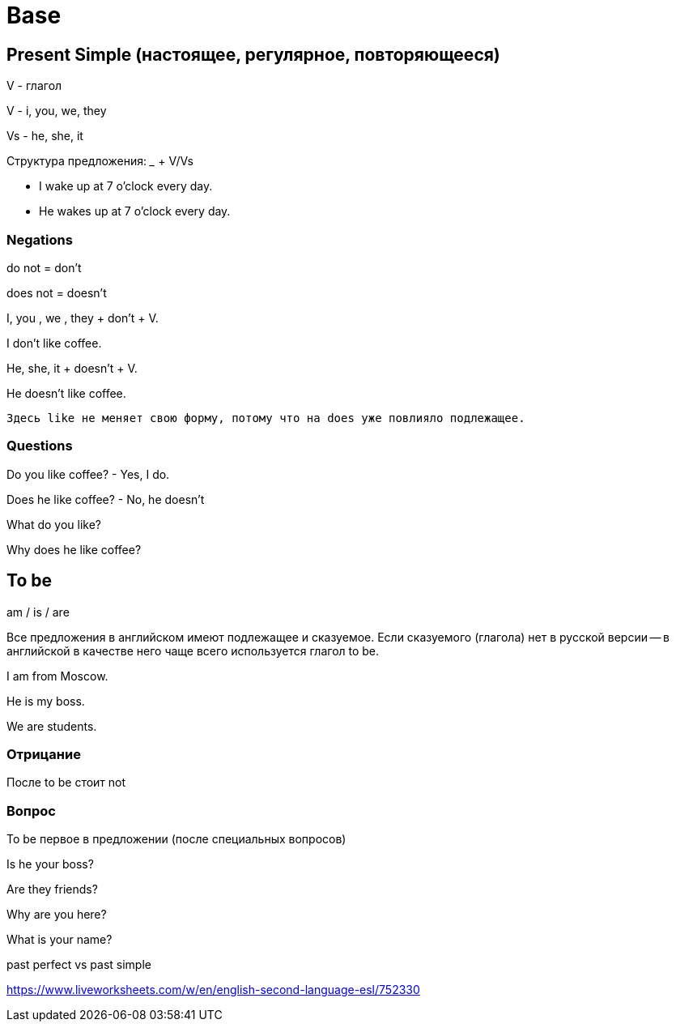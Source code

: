 = Base

== Present Simple (настоящее, регулярное, повторяющееся)

V - глагол

V - i, you, we, they

Vs - he, she, it


Структура предложения: _____ + V/Vs

* I wake up at 7 o'clock every day.
* He wakes up at 7 o'clock every day.


=== Negations 

do not = don't

does not = doesn't

I, you , we , they + don't + V.

I don't like coffee.

He, she, it + doesn't + V.

He doesn't like coffee.

 Здесь like не меняет свою форму, потому что на does уже повлияло подлежащее.

=== Questions
Do you like coffee? - Yes, I do.

Does he like coffee? - No, he doesn't

What do you like?

Why does he like coffee?


== To be 

am / is / are

Все предложения в английском имеют подлежащее и сказуемое. Если сказуемого (глагола) нет в русской версии -- в английской в качестве него чаще всего используется глагол to be.

I am from Moscow.

He is my boss.

We are students.


=== Отрицание 
После to be стоит not

=== Вопрос 
To be первое в предложении (после специальных вопросов)

Is he your boss?

Are they friends?

Why are you here?

What is your name?


past perfect vs past simple 

https://www.liveworksheets.com/w/en/english-second-language-esl/752330



